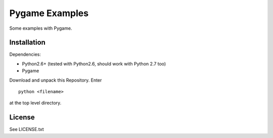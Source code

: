 Pygame Examples
===============

Some examples with Pygame.


Installation
------------

Dependencies: 

* Python2.6+ (tested with Python2.6, should work with Python 2.7 too)
* Pygame

Download and unpack this Repository. Enter ::
 
    python <filename>

at the top level directory.


License
-------

See LICENSE.txt




